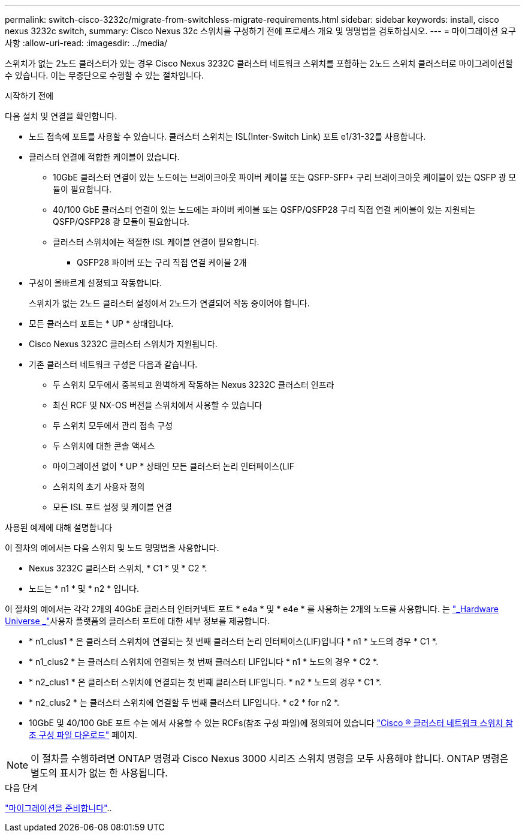 ---
permalink: switch-cisco-3232c/migrate-from-switchless-migrate-requirements.html 
sidebar: sidebar 
keywords: install, cisco nexus 3232c switch, 
summary: Cisco Nexus 32c 스위치를 구성하기 전에 프로세스 개요 및 명명법을 검토하십시오. 
---
= 마이그레이션 요구 사항
:allow-uri-read: 
:imagesdir: ../media/


[role="lead"]
스위치가 없는 2노드 클러스터가 있는 경우 Cisco Nexus 3232C 클러스터 네트워크 스위치를 포함하는 2노드 스위치 클러스터로 마이그레이션할 수 있습니다. 이는 무중단으로 수행할 수 있는 절차입니다.

.시작하기 전에
다음 설치 및 연결을 확인합니다.

* 노드 접속에 포트를 사용할 수 있습니다. 클러스터 스위치는 ISL(Inter-Switch Link) 포트 e1/31-32를 사용합니다.
* 클러스터 연결에 적합한 케이블이 있습니다.
+
** 10GbE 클러스터 연결이 있는 노드에는 브레이크아웃 파이버 케이블 또는 QSFP-SFP+ 구리 브레이크아웃 케이블이 있는 QSFP 광 모듈이 필요합니다.
** 40/100 GbE 클러스터 연결이 있는 노드에는 파이버 케이블 또는 QSFP/QSFP28 구리 직접 연결 케이블이 있는 지원되는 QSFP/QSFP28 광 모듈이 필요합니다.
** 클러스터 스위치에는 적절한 ISL 케이블 연결이 필요합니다.
+
*** QSFP28 파이버 또는 구리 직접 연결 케이블 2개




* 구성이 올바르게 설정되고 작동합니다.
+
스위치가 없는 2노드 클러스터 설정에서 2노드가 연결되어 작동 중이어야 합니다.

* 모든 클러스터 포트는 * UP * 상태입니다.
* Cisco Nexus 3232C 클러스터 스위치가 지원됩니다.
* 기존 클러스터 네트워크 구성은 다음과 같습니다.
+
** 두 스위치 모두에서 중복되고 완벽하게 작동하는 Nexus 3232C 클러스터 인프라
** 최신 RCF 및 NX-OS 버전을 스위치에서 사용할 수 있습니다
** 두 스위치 모두에서 관리 접속 구성
** 두 스위치에 대한 콘솔 액세스
** 마이그레이션 없이 * UP * 상태인 모든 클러스터 논리 인터페이스(LIF
** 스위치의 초기 사용자 정의
** 모든 ISL 포트 설정 및 케이블 연결




.사용된 예제에 대해 설명합니다
이 절차의 예에서는 다음 스위치 및 노드 명명법을 사용합니다.

* Nexus 3232C 클러스터 스위치, * C1 * 및 * C2 *.
* 노드는 * n1 * 및 * n2 * 입니다.


이 절차의 예에서는 각각 2개의 40GbE 클러스터 인터커넥트 포트 * e4a * 및 * e4e * 를 사용하는 2개의 노드를 사용합니다. 는 link:https://hwu.netapp.com/["_Hardware Universe _"^]사용자 플랫폼의 클러스터 포트에 대한 세부 정보를 제공합니다.

* * n1_clus1 * 은 클러스터 스위치에 연결되는 첫 번째 클러스터 논리 인터페이스(LIF)입니다 * n1 * 노드의 경우 * C1 *.
* * n1_clus2 * 는 클러스터 스위치에 연결되는 첫 번째 클러스터 LIF입니다 * n1 * 노드의 경우 * C2 *.
* * n2_clus1 * 은 클러스터 스위치에 연결되는 첫 번째 클러스터 LIF입니다. * n2 * 노드의 경우 * C1 *.
* * n2_clus2 * 는 클러스터 스위치에 연결할 두 번째 클러스터 LIF입니다. * c2 * for n2 *.
* 10GbE 및 40/100 GbE 포트 수는 에서 사용할 수 있는 RCFs(참조 구성 파일)에 정의되어 있습니다 https://mysupport.netapp.com/NOW/download/software/sanswitch/fcp/Cisco/netapp_cnmn/download.shtml["Cisco ® 클러스터 네트워크 스위치 참조 구성 파일 다운로드"^] 페이지.


[NOTE]
====
이 절차를 수행하려면 ONTAP 명령과 Cisco Nexus 3000 시리즈 스위치 명령을 모두 사용해야 합니다. ONTAP 명령은 별도의 표시가 없는 한 사용됩니다.

====
.다음 단계
link:migrate-from-switchless-prepare-to-migrate.html["마이그레이션을 준비합니다"]..
